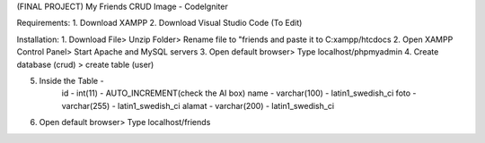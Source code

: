 (FINAL PROJECT) My Friends CRUD Image - CodeIgniter

Requirements: 
1. Download XAMPP 
2. Download Visual Studio Code (To Edit)

Installation: 
1. Download File> Unzip Folder> Rename file to "friends and paste it to C:xampp/htcdocs 
2. Open XAMPP Control Panel> Start Apache and MySQL servers 
3. Open default browser> Type localhost/phpmyadmin
4. Create database (crud) > create table (user)

5. Inside the Table - 
		id - int(11) - AUTO_INCREMENT(check the AI box)
		name - varchar(100) - latin1_swedish_ci
		foto - varchar(255) - latin1_swedish_ci
		alamat - varchar(200) - latin1_swedish_ci
		
6. Open default browser> Type localhost/friends
